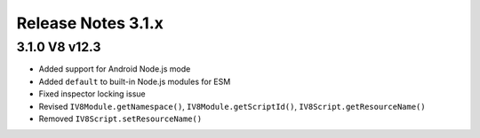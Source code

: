 ===================
Release Notes 3.1.x
===================

3.1.0 V8 v12.3
--------------

* Added support for Android Node.js mode
* Added ``default`` to built-in Node.js modules for ESM
* Fixed inspector locking issue
* Revised ``IV8Module.getNamespace()``, ``IV8Module.getScriptId()``, ``IV8Script.getResourceName()``
* Removed ``IV8Script.setResourceName()``
